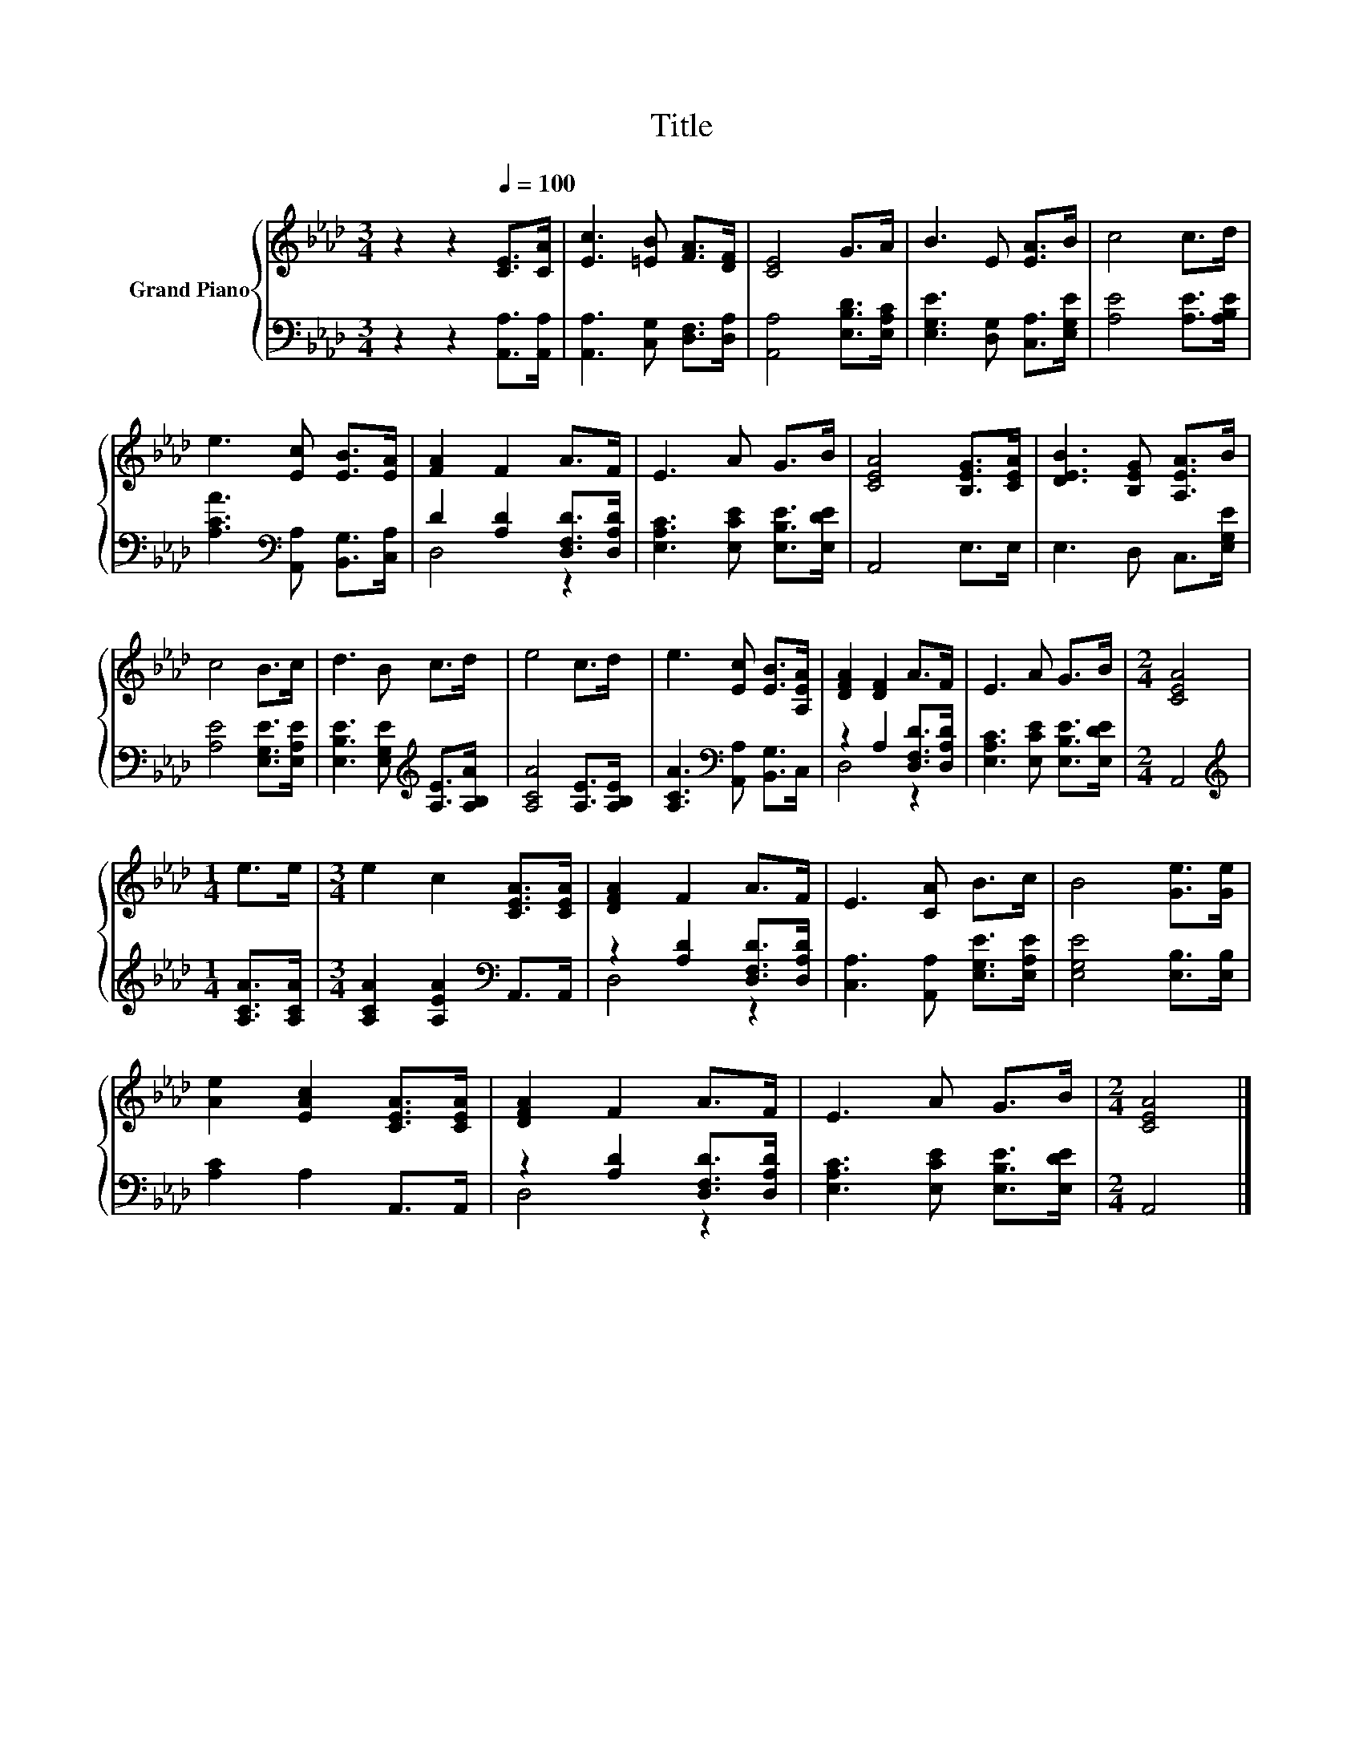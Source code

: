 X:1
T:Title
%%score { 1 | ( 2 3 ) }
L:1/8
M:3/4
K:Ab
V:1 treble nm="Grand Piano"
V:2 bass 
V:3 bass 
V:1
 z2 z2[Q:1/4=100] [CE]>[CA] | [Ec]3 [=EB] [FA]>[DF] | [CE]4 G>A | B3 E [EA]>B | c4 c>d | %5
 e3 [Ec] [EB]>[EA] | [FA]2 F2 A>F | E3 A G>B | [CEA]4 [B,EG]>[CEA] | [DEB]3 [B,EG] [A,EA]>B | %10
 c4 B>c | d3 B c>d | e4 c>d | e3 [Ec] [EB]>[A,EA] | [DFA]2 [DF]2 A>F | E3 A G>B |[M:2/4] [CEA]4 | %17
[M:1/4] e>e |[M:3/4] e2 c2 [CEA]>[CEA] | [DFA]2 F2 A>F | E3 [CA] B>c | B4 [Ge]>[Ge] | %22
 [Ae]2 [EAc]2 [CEA]>[CEA] | [DFA]2 F2 A>F | E3 A G>B |[M:2/4] [CEA]4 |] %26
V:2
 z2 z2 [A,,A,]>[A,,A,] | [A,,A,]3 [C,G,] [D,F,]>[D,A,] | [A,,A,]4 [E,B,D]>[E,A,C] | %3
 [E,G,E]3 [D,G,] [C,A,]>[E,G,E] | [A,E]4 [A,E]>[A,B,E] | [A,CA]3[K:bass] [A,,A,] [B,,G,]>[C,A,] | %6
 D2 [A,D]2 [D,F,D]>[D,A,D] | [E,A,C]3 [E,CE] [E,B,E]>[E,DE] | A,,4 E,>E, | E,3 D, C,>[E,G,E] | %10
 [A,E]4 [E,G,E]>[E,A,E] | [E,B,E]3 [E,G,E][K:treble] [A,E]>[A,B,A] | [A,CA]4 [A,E]>[A,B,E] | %13
 [A,CA]3[K:bass] [A,,A,] [B,,G,]>C, | z2 A,2 [D,F,D]>[D,A,D] | [E,A,C]3 [E,CE] [E,B,E]>[E,DE] | %16
[M:2/4] A,,4 |[M:1/4][K:treble] [A,CA]>[A,CA] |[M:3/4] [A,CA]2 [A,EA]2[K:bass] A,,>A,, | %19
 z2 [A,D]2 [D,F,D]>[D,A,D] | [C,A,]3 [A,,A,] [E,G,E]>[E,A,E] | [E,G,E]4 [E,B,]>[E,B,] | %22
 [A,C]2 A,2 A,,>A,, | z2 [A,D]2 [D,F,D]>[D,A,D] | [E,A,C]3 [E,CE] [E,B,E]>[E,DE] |[M:2/4] A,,4 |] %26
V:3
 x6 | x6 | x6 | x6 | x6 | x3[K:bass] x3 | D,4 z2 | x6 | x6 | x6 | x6 | x4[K:treble] x2 | x6 | %13
 x3[K:bass] x3 | D,4 z2 | x6 |[M:2/4] x4 |[M:1/4][K:treble] x2 |[M:3/4] x4[K:bass] x2 | D,4 z2 | %20
 x6 | x6 | x6 | D,4 z2 | x6 |[M:2/4] x4 |] %26

